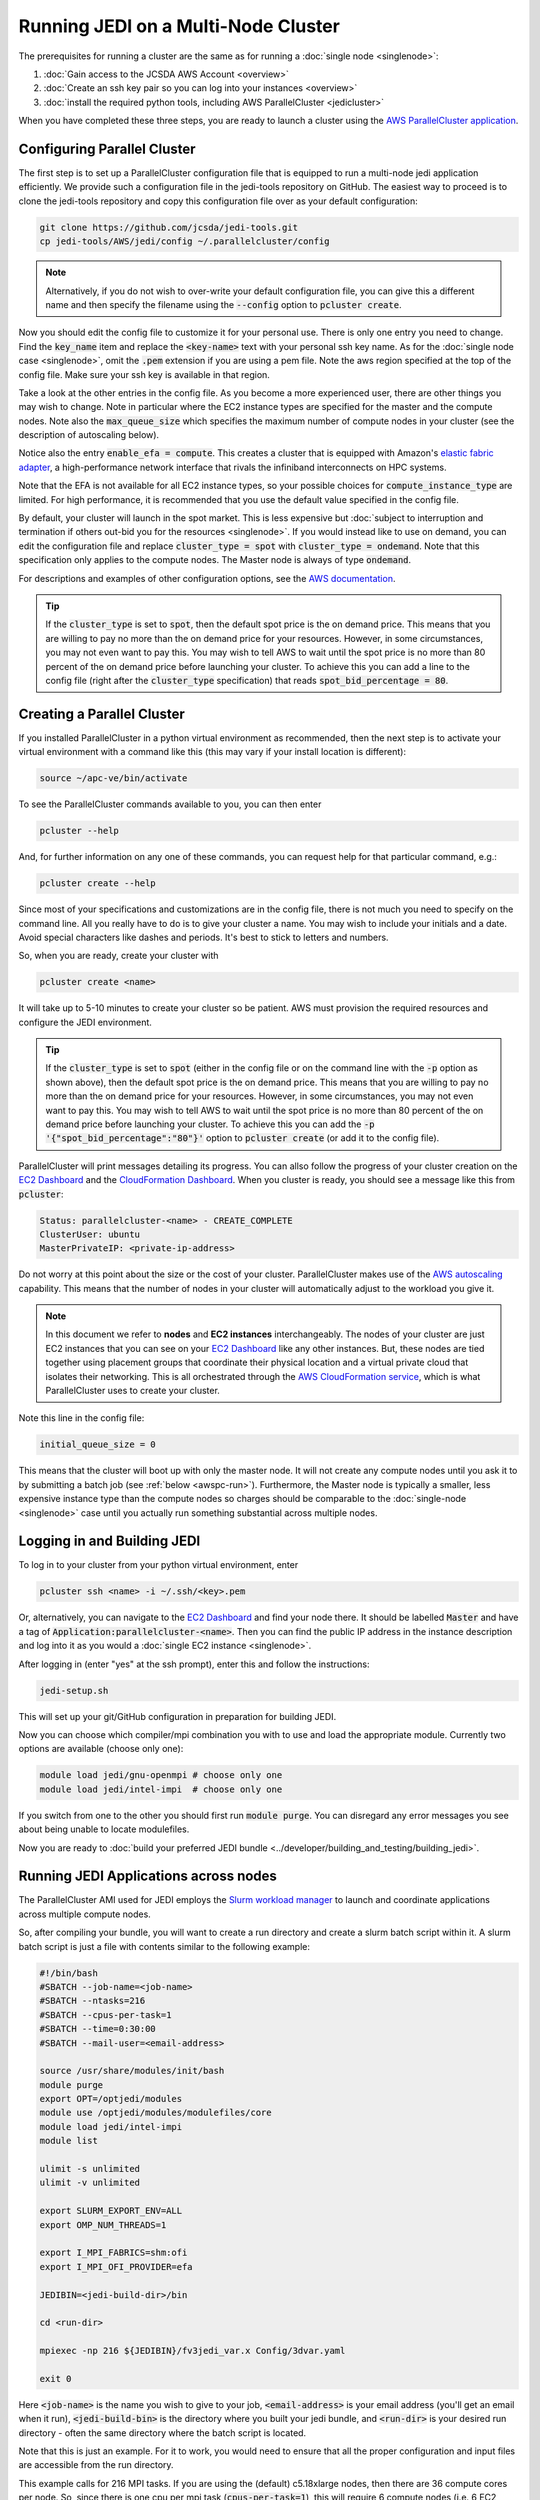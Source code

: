 Running JEDI on a Multi-Node Cluster
====================================

The prerequisites for running a cluster are the same as for running a :doc:`single node <singlenode>`:

1. :doc:`Gain access to the JCSDA AWS Account <overview>`
2. :doc:`Create an ssh key pair so you can log into your instances <overview>`
3. :doc:`install the required python tools, including AWS ParallelCluster <jedicluster>`

When you have completed these three steps, you are ready to launch a cluster using the `AWS ParallelCluster application <https://docs.aws.amazon.com/parallelcluster/latest/ug/what-is-aws-parallelcluster.html>`_.


Configuring Parallel Cluster
----------------------------

The first step is to set up a ParallelCluster configuration file that is equipped to run a multi-node jedi application efficiently.  We provide such a configuration file in the jedi-tools repository on GitHub.  The easiest way to proceed is to clone the jedi-tools repository and copy this configuration file over as your default configuration:

.. code:: bash

    git clone https://github.com/jcsda/jedi-tools.git
    cp jedi-tools/AWS/jedi/config ~/.parallelcluster/config

.. note::

    Alternatively, if you do not wish to over-write your default configuration file, you can give this a different name and then specify the filename using the :code:`--config` option to :code:`pcluster create`.

Now you should edit the config file to customize it for your personal use.  There is only one entry you need to change.  Find the :code:`key_name` item and replace the :code:`<key-name>` text with your personal ssh key name.  As for the :doc:`single node case <singlenode>`, omit the :code:`.pem` extension if you are using a pem file.  Note the aws region specified at the top of the config file.  Make sure your ssh key is available in that region.

Take a look at the other entries in the config file.  As you become a more experienced user, there are other things you may wish to change.  Note in particular where the EC2 instance types are specified for the master and the compute nodes.  Note also the :code:`max_queue_size` which specifies the maximum number of compute nodes in your cluster (see the description of autoscaling below).

Notice also the entry :code:`enable_efa = compute`.  This creates a cluster that is equipped with Amazon's `elastic fabric adapter <https://aws.amazon.com/hpc/efa/>`_, a high-performance network interface that rivals the infiniband interconnects on HPC systems.

Note that the EFA is not available for all EC2 instance types, so your possible choices for :code:`compute_instance_type` are limited.  For high performance, it is recommended that you use the default value specified in the config file.

By default, your cluster will launch in the spot market.  This is less expensive but :doc:`subject to interruption and termination if others out-bid you for the resources <singlenode>`.  If you would instead like to use on demand, you can edit the configuration file and replace :code:`cluster_type = spot` with :code:`cluster_type = ondemand`.  Note that this specification only applies to the compute nodes.  The Master node is always of type :code:`ondemand`.

For descriptions and examples of other configuration options, see the `AWS documentation <https://aws-parallelcluster.readthedocs.io/en/latest/configuration.html>`_.

.. tip::

   If the :code:`cluster_type` is set to :code:`spot`, then the default spot price is the on demand price.  This means that you are willing to pay no more than the on demand price for your resources.  However, in some circumstances, you may not even want to pay this.  You may wish to tell AWS to wait until the spot price is no more than 80 percent of the on demand price before launching your cluster.  To achieve this you can add a line to the config file (right after the :code:`cluster_type` specification) that reads :code:`spot_bid_percentage = 80`.

.. _awspc-create:

Creating a Parallel Cluster
---------------------------

If you installed ParallelCluster in a python virtual environment as recommended, then the next step is to activate your virtual environment with a command like this (this may vary if your install location is different):

.. code:: bash

     source ~/apc-ve/bin/activate


To see the ParallelCluster commands available to you, you can then enter

.. code:: bash

    pcluster --help

And, for further information on any one of these commands, you can request help for that particular command, e.g.:

.. code:: bash

    pcluster create --help



Since most of your specifications and customizations are in the config file, there is not much you need to specify on the command line.  All you really have to do is to give your cluster a name.  You may wish to include your initials and a date.  Avoid special characters like dashes and periods.  It's best to stick to letters and numbers.

So, when you are ready, create your cluster with

.. code:: bash

    pcluster create <name>

It will take up to 5-10 minutes to create your cluster so be patient.  AWS must provision the required resources and configure the JEDI environment.

.. tip::

   If the :code:`cluster_type` is set to :code:`spot` (either in the config file or on the command line with the :code:`-p` option as shown above), then the default spot price is the on demand price.  This means that you are willing to pay no more than the on demand price for your resources.  However, in some circumstances, you may not even want to pay this.  You may wish to tell AWS to wait until the spot price is no more than 80 percent of the on demand price before launching your cluster.  To achieve this you can add the :code:`-p '{"spot_bid_percentage":"80"}'` option to :code:`pcluster create` (or add it to the config file).

ParallelCluster will print messages detailing its progress.  You can allso follow the progress of your cluster creation on the `EC2 Dashboard <https://console.aws.amazon.com/ec2>`_ and the `CloudFormation Dashboard <https://console.aws.amazon.com/cloudformation>`_.  When you cluster is ready, you should see a message like this from :code:`pcluster`:

.. code:: bash

    Status: parallelcluster-<name> - CREATE_COMPLETE
    ClusterUser: ubuntu
    MasterPrivateIP: <private-ip-address>

Do not worry at this point about the size or the cost of your cluster.  ParallelCluster makes use of the `AWS autoscaling <https://aws.amazon.com/autoscaling/>`_ capability.  This means that the number of nodes in your cluster will automatically adjust to the workload you give it.

.. note::

    In this document we refer to **nodes** and **EC2 instances** interchangeably.  The nodes of your cluster are just EC2 instances that you can see on your `EC2 Dashboard <https://console.aws.amazon.com/ec2>`_ like any other instances.  But, these nodes are tied together using placement groups that coordinate their physical location and a virtual private cloud that isolates their networking.  This is all orchestrated through the `AWS CloudFormation service <https://aws.amazon.com/cloudformation/>`_, which is what ParallelCluster uses to create your cluster.

Note this line in the config file:

.. code:: bash

   initial_queue_size = 0

This means that the cluster will boot up with only the master node.  It will not create any compute nodes until you ask it to by submitting a batch job (see :ref:`below <awspc-run>`).  Furthermore, the Master node is typically a smaller, less expensive instance type than the compute nodes so charges should be comparable to the :doc:`single-node <singlenode>` case until you actually run something substantial across multiple nodes.

.. _awspc-login:

Logging in and Building JEDI
----------------------------

To log in to your cluster from your python virtual environment, enter

.. code:: bash

    pcluster ssh <name> -i ~/.ssh/<key>.pem

Or, alternatively, you can navigate to the `EC2 Dashboard <https://console.aws.amazon.com/ec2>`_ and find your node there.  It should be labelled :code:`Master` and have a tag of :code:`Application:parallelcluster-<name>`.  Then you can find the public IP address in the instance description and log into it as you would a :doc:`single EC2 instance <singlenode>`.

After logging in (enter "yes" at the ssh prompt), enter this and follow the instructions:

.. code:: bash

    jedi-setup.sh

This will set up your git/GitHub configuration in preparation for building JEDI.

Now you can choose which compiler/mpi combination you with to use and load the appropriate module.  Currently two options are available (choose only one):

.. code:: bash

    module load jedi/gnu-openmpi # choose only one
    module load jedi/intel-impi  # choose only one

If you switch from one to the other you should first run :code:`module purge`.  You can disregard any error messages you see about being unable to locate modulefiles.

Now you are ready to :doc:`build your preferred JEDI bundle <../developer/building_and_testing/building_jedi>`.

.. _awspc-run:

Running JEDI Applications across nodes
--------------------------------------

The ParallelCluster AMI used for JEDI employs the `Slurm workload manager <https://slurm.schedmd.com/documentation.html>`_ to launch and coordinate applications across multiple compute nodes.

So, after compiling your bundle, you will want to create a run directory and create a slurm batch script within it.  A slurm batch script is just a file with contents similar to the following example:

.. code:: bash

    #!/bin/bash
    #SBATCH --job-name=<job-name>
    #SBATCH --ntasks=216
    #SBATCH --cpus-per-task=1
    #SBATCH --time=0:30:00
    #SBATCH --mail-user=<email-address>

    source /usr/share/modules/init/bash
    module purge
    export OPT=/optjedi/modules
    module use /optjedi/modules/modulefiles/core
    module load jedi/intel-impi
    module list

    ulimit -s unlimited
    ulimit -v unlimited

    export SLURM_EXPORT_ENV=ALL
    export OMP_NUM_THREADS=1

    export I_MPI_FABRICS=shm:ofi
    export I_MPI_OFI_PROVIDER=efa

    JEDIBIN=<jedi-build-dir>/bin

    cd <run-dir>

    mpiexec -np 216 ${JEDIBIN}/fv3jedi_var.x Config/3dvar.yaml

    exit 0

Here :code:`<job-name>` is the name you wish to give to your job, :code:`<email-address>` is your email address (you'll get an email when it run), :code:`<jedi-build-bin>` is the directory where you built your jedi bundle, and :code:`<run-dir>` is your desired run directory - often the same directory where the batch script is located.

Note that this is just an example.  For it to work, you would need to ensure that all the proper configuration and input files are accessible from the run directory.

This example calls for 216 MPI tasks.  If you are using the (default) c5.18xlarge nodes, then there are 36 compute cores per node.  So, since there is one cpu per mpi task (:code:`cpus-per-task=1`), this will require 6 compute nodes (i.e. 6 EC2 instances).

The value for the :code:`--time` entry isn't important because there is no queue - you are the only user.  But, it can help to ensure that your cluster does not run indefinitely if there is a problem that causes it to hang.

This example uses the intel modules and sets some compiler flags to ensure that the EFA fabric is used for communication across nodes.

When you are ready, submit your batch script with

.. code:: bash

    sbatch <batch-script>


where :code:`<batch-script>` is the name of the file that contains your batch script.

Now slurm will trigger the autoscaling capability of AWS to create as many compute nodes as are needed to run your job.  In the example above, this would be 6.

You can follow the status of your cluster creation on the web by monitoring the EC2 Dashboard and/or through the slurm commands :code:`sinfo` and :code:`squeue`.

It is important to monitor your cluster to **make sure your cluster creation does not hang due to lack of resources**.

For example, let's say you submitted a batch job that requires 24 nodes.  Then, after, say, 15 minutes, only 20 of them are available (as reported by :code:`sinfo`).  The reason for this may be that there are only 20 nodes of that type available at that time in the chosen AWS availability zone.  So, it may stay in this state for many minutes, even hours, until four more nodes free up.  Meanwhile, JCSDA is incurring charges for the 20 nodes that are active.  Twenty c5n.18xlarge nodes standing idle for an hour would cost more than $80.  So, don't wait for more than about 10-15 minutes: if your cluster creation seems to have stalled, then cancel the job with :code:`scancel <job-id>`.  This will terminate all of the compute nodes but it will leave the Master node up.  You can then try again at a later time.

.. tip::

    To immediately change the number of active compute nodes to a value of your choice you do not have to wait for slurm.  You can navigate to the EC2 Dashboard and find the **Auto Scaling Groups** item all the way at the bottom of the menu of services on the left.  You find your cluster's group by name; the name should start with :code:`parallelcluster` and should contain your custom name.  Select it and then select the **Edit** button just above the list of groups.  Now change the **Desired capacity** to be the value of your choice.  You can also alter the minimum and maximum cluster size if you wish.  When you are finished, scroll all the way to the bottom of the page and select **Update**.  You should soon see your changes reflected in the EC2 Dashboard.

aaaaaaaaaaaaaaaaaaaaaaaaaaaaaaaaaaaaaaaaaaaaaaaaaaaaaaaaaaaaaaaaaaaaaaaaaaaaaaaaaaaaaaaaaaaaa

.. _awspc-sin:

Running Multi-Node JEDI Applications with Singularity
-----------------------------------------------------

You can also run multi-node JEDI applications using an HPC-ready Singularity application container.  Check with a `JEDI Master <miesch@ucar.edu>`_ for availability of suitable containers.

When you have obtained a container file, you can run applications with a batch script like this:

.. code:: bash

Terminating or stopping your cluster
------------------------------------

When you are finished with your cluster, you have the option to either stop it or terminate it.

[since the master node is always ondemand, you can 

[logout]

.. code:: bash

   pcluster delete <name>

[don't just kill the Master EC2 node]


The (optional) :code:`--spot` argument tells AWS to run this instance in the `spot market <https://aws.amazon.com/ec2/spot/>`_ which takes advantage of idle nodes.  This can be a substantial cost savings relative to on-demand pricing.  But of course, this raises the possibility that there are not enough idle nodes sitting around to meet your request.  If that is the case, the :code:`jedicluster` command above will fail after a few minutes with messages that look something like this:

.. code:: bash

    [...]
    ROLLBACK_IN_PROGRESS: IP address is not assigned yet, please wait...
    ROLLBACK_COMPLETE:

If you were to then go to the `CloudFormation Dashboard on the AWS console <https://console.aws.amazon.com/cloudformation>`_, select your cluster, and then select :code:`Events` you might see an error message like this:

.. code:: bash

    There is no Spot capacity available that matches your request. (Service: AmazonEC2; Status Code: 500; Error Code: InsufficientInstanceCapacity; Request ID: 892644a6-eb2f-4e20-976e-5eafa36d3cbb)

If this is the case then you have a few different courses of action available to you: you can try back later, you can try a different EC2 instance type [#]_, or you can submit your request again without the :code:`--spot` option, thus defaulting to on demand.  Still, because of the cost savings, we request that you try the spot market first.

.. [#] For example, try using c5.18xlarge instead of c5n.18xlarge.  The c5n nodes have better networking performance but if they are unavailable, the c5 nodes may be sufficient; both have 36 cores.

.. warning::

   If your stack fails to form for any reason, with a ROLLBACK_COMPLETE message, then change the name if you resubmit it.  AWS remembers the names of your previous stacks until they are manually deleted and won't let you submit a stack with the same name.  Also, it's good practice to manually delete any failed stacks: see :ref:`Suspending or Terminating your cluster <terminate-aws-cluster>` below.


Now you may be wondering: "if there are not enough idle nodes to meet my request then how can I get them on demand?"  The answer is that you take them from the spot market users!  In other words, when you run in the spot market, you run the risk of your cluster being interrupted if the demand for those nodes is high.  This is why it is so much less expensive.

Currently, if your JEDI spot cluster is interrupted, the nodes will be terminated and you will lose any data you have.  Interruption is rare for some :ref:`EC2 instance types <aws-instance-types>` but is more common for high-performance nodes like c5n.18xlarge which are often in high demand.  Therefore, we recommend that you use on demand pricing (omit the :code:`--spot` option) for time-critical production runs.  In the future we plan to allow for spot clusters to be temporarily stopped upon interruption and then re-started when availability allows.  However, this capability has not yet been implemented.

For more information, `Amazon has a nice description of how the spot market works <https://docs.aws.amazon.com/AWSEC2/latest/UserGuide/using-spot-instances.html>`_.

Currently, the disks mounted by :code:`jedicluster` application (root and :code:`/opt`) are `Amazon Elastic Block Store (EBS) devices <https://aws.amazon.com/ebs>`_ that are attached to the head node (node 0) and cross-mounted on all the other nodes.  This is why, when you view them on the EC2 Dashboard, you may notice a distinction between the head node and the other (compute) nodes: because of this asymmetry, they have slightly different AMIs.  However, when you run an application, all nodes will be

In the future we will add an option to :code:`jedicluster` that will allow you to mount an `Amazon FSx Lustre <https://aws.amazon.com/fsx>`_ instead of enlarging the root EBS disk.  FSx is a parallel Lustre filesystem that is mounted homogeneously across all nodes and that offers improved parallel performance over EBS (EBS is NFS mounted).  Check back on this page for updates on availability.

.. _work-jedicluster:

Logging in and Building JEDI
----------------------------

After your cluster has been successfully created, the instructions for :ref:`logging in <aws-ssh>` and :ref:`working with the JEDI AMI <jedi-ami>` are the same as for a single node.  But here you will need the :code:`-A` option for :code:`ssh`.  So, for example, after the creation process is complete, you can log in to the head node as follows:

.. code:: bash

    ssh -i <pem-file> -A ubuntu@<ip-address>

After you log in, you are now ready to build your JEDI bundle.  The build procedure as described for the :ref:`single node instructions <jedi-ami>`.  Simply load your :code:`jedi/<compiler>-<mpi>` module and then run :code:`ecbuild` and `make -j<n>` :doc:`as you would on any other system <../developer/building_and_testing/building_jedi>`.

As noted for the :ref:`single-node case <jedi-ami>`, we have already included a copy of :code:`ufo-bundle` and :code:`fv3-bundle` in the :code:`/data/jedi` directory of the AMI.  So, if you use these bundles, you should be able to just update these repositories instead of having to do a fresh clone from GitHub/LFS.  If you use other bundles, you may wish to copy or move some of these repos into your bundle directory, which will likely take less time than doing a fresh clone.

For example, here is the build procedure for **fv3-bundle**:

.. code:: bash

    module purge
    module load jedi/gnu-openmpi

    cd ~/jedi/build
    rm -rf *
    ecbuild --build=Release ../fv3-bundle
    make update
    make -j4

You can run :code:`ctest` as usual but it will only run on one node.  To run across multiple nodes, read on.

.. _running-on-jedicluster:

Running JEDI on an AWS Cluster
------------------------------

The process of running jobs is is somewhat different on a multi-node cluster compared to a single node.  Ensuring that all nodes have the same modules loaded and have the same environment variables set requires the use of a parallel process manager.  For the :code:`jedicluster` we use `Slurm <https://slurm.schedmd.com/documentation.html>`_.

Working with slurm will likely be familiar to any JEDI users who have experience running parallel jobs on HPC systems.  It's best to start with an example slurm script file:

.. code:: bash

    #!/bin/bash
    #SBATCH --job-name=<job-name>     # job name
    #SBATCH --nodes=6                 # number of nodes
    #SBATCH --ntasks=216              # number of MPI tasks
    #SBATCH --cpus-per-task=1         # One task per cpu core
    #SBATCH --ntasks-per-node=36      # multiple tasks/cores per node
    #SBATCH --time=0:15:00            # optional time limit
    #SBATCH --mail-type=END,FAIL      # Mail events (NONE, BEGIN, END, FAIL, ALL)
    #SBATCH --mail-user=<your-email>  # your email

    # set up modules
    source /opt/lmod/lmod/init/bash
    module purge
    module use /opt/modules/modulefiles/core
    module load jedi/intel-impi
    module list

    # disable memory limits
    ulimit -s unlimited
    ulimit -v unlimited

    # directories for output
    mkdir -p Data/hofx
    mkdir -p Data/bump
    mkdir -p output

    # No hyperthreading
    export OMP_NUM_THREADS=1

    # path to JEDI executables
    JEDIBIN=/home/ubuntu/jedi/build/bin

    # run directory - put your config files in $JEDIRUN/conf
    # This application also requires input files in $JEDIRUN/fv3files and $JEDIRUN/Data
    JEDIRUN=/home/ubuntu/runs/example1

    # run job
    cd $JEDIRUN
    mpirun -np 216 $JEDIBIN/fv3jedi_parameters.x config/bumpparameters_loc_geos.yaml
    mpirun -np 216 $JEDIBIN/fv3jedi_parameters.x config/bumpparameters_cor_geos.yaml
    mpirun -np 216 $JEDIBIN/fv3jedi_var.x config/hyb-3dvar_geos.yaml

    # successful exit
    exit 0


The script begins with several slurm directives that specify the number of nodes, tasks, and other options for :code:`sbatch`.  These may alternatively be specified on the command line.  There are many more options available; for a full list see the `sbatch man page <https://slurm.schedmd.com/sbatch.html>`_.

The slurm directives are followed by various environment commands that may include loading modules, setting environment variables, navigating to the working directory and/or other commands.  These environment commands are executed by all nodes.

After the environment is established, the slurm script executes the command using :code:`mpirun`.

You can then run this script by entering

.. code:: bash

   sbatch <script-file>

Though you are the only one in the queue, you can monitor your job in a way that is similar to what you might do on an HPC system.  Useful slurm commands include

.. code:: bash

    squeue           # to list running or pending jobs
    scancel <job-id> # to kill a job in the queue

The head node is the only one with a public IP address so this is the one you log in to when you connect to your cluster via :code:`ssh` as described above.  So, this is typically where you would initiate your jobs using :code:`mpirun`.  However, each compute node has a private IP address that is accessible from the head node.  You can see the private IP addresses of all the nodes of your cluster by entering :code:`cat /etc/hosts`.  Or, you can just use the aliases :code:`node`, :code:`node2`... as listed in :code:`~/hostfile`.  So, if you wish, you can log into one of them while your job is running and confirm that your job is indeed running on that node:

.. code:: bash

    ssh node2 # from the head node
    ps -e | grep fv3jedi

Note that authentication across nodes is not necessary; this is your reward for including the :code:`-A` option when you connected via :code:`ssh`.

After your job completes, successfully or not, a log file named :code:`slurm-<job-id>.out` will be written to the run directory.  For more slurm commands and usage tips, see `Slurm's quickstart page <https://slurm.schedmd.com/quickstart.html>`_.

.. _slurm-commands:

Working with slurm
------------------

Sometimes your job may hang.  Or, you may change your mind and want to stop your job.  You can cancel a job as follows:

.. code:: bash

    scancel <job-id>

Then wait a few moments for the job to terminate.  You can check the status of your nodes with:

.. code:: bash

    sinfo -l


Ideally, all your nodes should be in an :code:`idle` state.  This means they are ready to run a new job.  Sometimes, in the :code:`state` column you may see another value such as :code:`drain` or :code:`down`.  You can usually reset a problem node as follows (example is for node1):

.. code:: bash

    sudo scontrol update nodename=node1 state=idle

Then you should be ready to go.  If not, the `slurm troubleshooting guide <https://slurm.schedmd.com/troubleshoot.html>`_ has some good tips for helping to figure out what is wrong.  For example, if you wish to find more information about a node you can enter

.. code:: bash

    scontrol show node node1

.. _terminate-aws-cluster:

Suspending or terminating your cluster
--------------------------------------

When you are finished working with your cluster, you can terminate it with the command:

.. code:: bash

    jedicluster stop --stack-name <name>

It will take a few minutes to fully terminate.

You can also terminate your cluster from a web browser through the AWS console.  Navigate to the `CloudFormation Dashboard <https://console.aws.amazon.com/cloudformation>`_, select your cluster and select :code:`Delete`.

It is also possible to suspend your node and return to it again later.  When an EC2 instance is running, it will incur charges to JCSDA.  So, it is requested that you not leave it running overnight or at other times when you are not actively working with it.

When you delete your stack using :code:`jedicluster stop` or through the CloudFormation Dashboard as described above, you have permanently destroyed all compute resources and you will not be able to retrieve them.  As mentioned for the :ref:`single-node case <stop-ec2>`, you can also suspend your cluster and restart it later.  However, you can only do this if you created your cluster with on-demand pricing.  If you used the :code:`--spot` option then you will not be able to stop it and restart it.

When a node is stopped, it incurs a minimal cost for the associated storage space but JCSDA is not charged for compute time.
